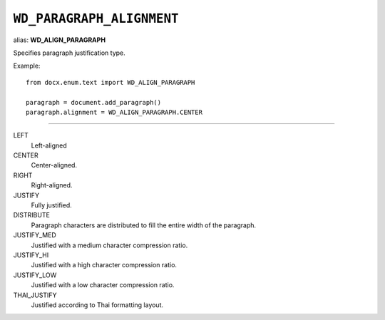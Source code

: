 .. _WdParagraphAlignment:

``WD_PARAGRAPH_ALIGNMENT``
==========================

alias: **WD_ALIGN_PARAGRAPH**

Specifies paragraph justification type.

Example::

    from docx.enum.text import WD_ALIGN_PARAGRAPH

    paragraph = document.add_paragraph()
    paragraph.alignment = WD_ALIGN_PARAGRAPH.CENTER

----

LEFT
    Left-aligned

CENTER
    Center-aligned.

RIGHT
    Right-aligned.

JUSTIFY
    Fully justified.

DISTRIBUTE
    Paragraph characters are distributed to fill the entire width of the
    paragraph.

JUSTIFY_MED
    Justified with a medium character compression ratio.

JUSTIFY_HI
    Justified with a high character compression ratio.

JUSTIFY_LOW
    Justified with a low character compression ratio.

THAI_JUSTIFY
    Justified according to Thai formatting layout.
